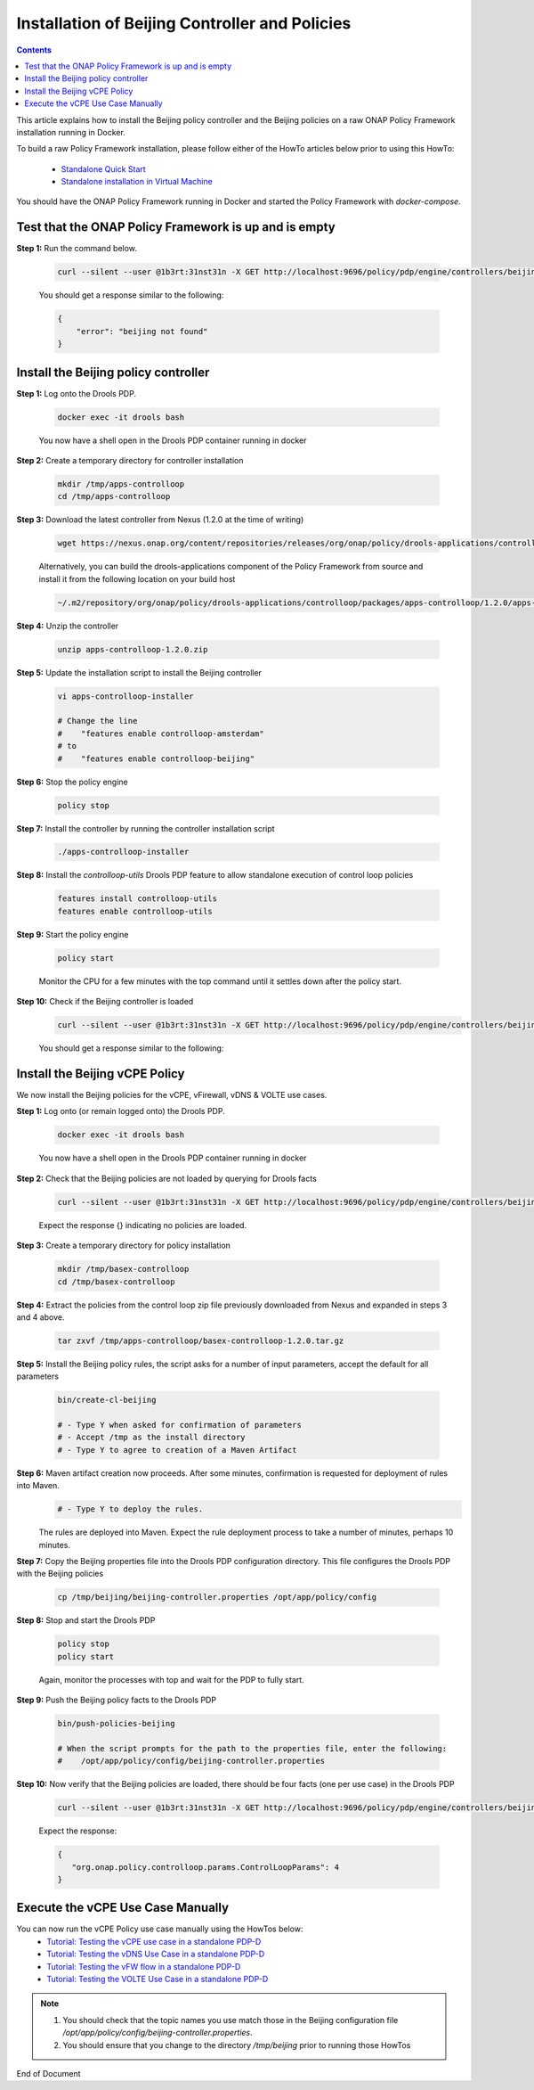 .. This work is licensed under a Creative Commons Attribution 4.0 International License.
.. http://creativecommons.org/licenses/by/4.0

Installation of Beijing Controller and Policies
^^^^^^^^^^^^^^^^^^^^^^^^^^^^^^^^^^^^^^^^^^^^^^^

.. contents::
    :depth: 2

This article explains how to install the Beijing policy controller and the Beijing policies on a raw ONAP Policy Framework installation running in Docker.

To build a raw Policy Framework installation, please follow either of the HowTo articles below prior to using this HowTo:

    * `Standalone Quick Start <installation.html>`_
    * `Standalone installation in Virtual Machine <installationVM.html>`_

You should have the ONAP Policy Framework running in Docker and started the Policy Framework with *docker-compose*.


Test that the ONAP Policy Framework is up and is empty
------------------------------------------------------

**Step 1:** Run the command below.

	.. code-block:: bash 

	   curl --silent --user @1b3rt:31nst31n -X GET http://localhost:9696/policy/pdp/engine/controllers/beijing | python -m json.tool

	You should get a response similar to the following:

	.. code-block:: bash 

	   {
	       "error": "beijing not found"
	   }

Install the Beijing policy controller
---------------------------------------

**Step 1:** Log onto the Drools PDP.  

	.. code-block:: bash 

	   docker exec -it drools bash

	You now have a shell open in the Drools PDP container running in docker


**Step 2:** Create a temporary directory for controller installation

	.. code-block:: bash

	   mkdir /tmp/apps-controlloop
	   cd /tmp/apps-controlloop

**Step 3:** Download the latest controller from Nexus (1.2.0 at the time of writing)

	.. code-block:: bash 

	   wget https://nexus.onap.org/content/repositories/releases/org/onap/policy/drools-applications/controlloop/packages/apps-controlloop/1.2.0/apps-controlloop-1.2.0.zip

	Alternatively, you can build the drools-applications component of the Policy Framework from source and install it from the following location on your build host

	.. code-block:: bash 

	   ~/.m2/repository/org/onap/policy/drools-applications/controlloop/packages/apps-controlloop/1.2.0/apps-controlloop-1.2.0.zip


**Step 4:** Unzip the controller

	.. code-block:: bash 

	   unzip apps-controlloop-1.2.0.zip

**Step 5:** Update the installation script to install the Beijing controller

	.. code-block:: bash 

	   vi apps-controlloop-installer

	   # Change the line
 	   #    "features enable controlloop-amsterdam"
	   # to
	   #    "features enable controlloop-beijing"

 
**Step 6:** Stop the policy engine

	.. code-block:: bash 

	   policy stop

**Step 7:** Install the controller by running the controller installation script

	.. code-block:: bash 

	   ./apps-controlloop-installer
 
**Step 8:** Install the *controlloop-utils* Drools PDP feature to allow standalone execution of control loop policies

	.. code-block:: bash 

	   features install controlloop-utils
	   features enable controlloop-utils
 
**Step 9:** Start the policy engine

	.. code-block:: bash 

	   policy start

	Monitor the CPU for a few minutes with the top command until it settles down after the policy start.

**Step 10:** Check if the Beijing controller is loaded 
	.. code-block:: bash 
 
	   curl --silent --user @1b3rt:31nst31n -X GET http://localhost:9696/policy/pdp/engine/controllers/beijing | python -m json.tool

	You should get a response similar to the following:

	.. code-block:: bash 
   	   :caption: Beijing Controller JSON Response
	   :linenos:

	       "alive": true,
	       "drools": {
	           "alive": true,
	           "artifactId": "controller-beijing",
	           "brained": true,
	           "groupId": "org.onap.policy.drools-applications.controlloop.common",
	           "locked": false,
	           "modelClassLoaderHash": 1562533966,
	           "recentSinkEvents": [],
	           "recentSourceEvents": [],
	           "sessionCoordinates": [
	               "org.onap.policy.drools-applications.controlloop.common:controller-beijing:1.2.0:beijing"
	           ],
	           "sessions": [
	               "beijing"
	           ],
	           "version": "1.2.0"
	       },
	       "locked": false,
	       "name": "beijing",
	       "topicSinks": [
	           {
	               "alive": true,
	               "allowSelfSignedCerts": false,
	               "apiKey": "",
	               "apiSecret": "",
	               "locked": false,
	               "partitionKey": "86d1234b-e431-4191-b7c6-56d2d2909a97",
	               "recentEvents": [],
	               "servers": [
	                   "vm1.mr.simpledemo.openecomp.org"
	               ],
	               "topic": "APPC-CL",
	               "topicCommInfrastructure": "UEB",
	               "useHttps": false
	           },
	           {
	               "alive": true,
	               "allowSelfSignedCerts": false,
	               "apiKey": "",
	               "apiSecret": "",
	               "locked": false,
	               "partitionKey": "dea0f440-0232-4f63-b79e-6d51f3674d35",
	               "recentEvents": [],
	               "servers": [
	                   "vm1.mr.simpledemo.openecomp.org"
	               ],
	               "topic": "APPC-LCM-READ",
	               "topicCommInfrastructure": "UEB",
	               "useHttps": false
	           },
	           {
	               "alive": true,
	               "allowSelfSignedCerts": false,
	               "apiKey": "",
	               "apiSecret": "",
	               "locked": false,
	               "partitionKey": "2918d779-870d-429b-b469-78677d027deb",
	               "recentEvents": [],
	               "servers": [
	                   "vm1.mr.simpledemo.openecomp.org"
	               ],
	               "topic": "POLICY-CL-MGT",
	               "topicCommInfrastructure": "UEB",
	               "useHttps": false
	           }
	       ],
	       "topicSources": [
	           {
	               "alive": true,
	               "allowSelfSignedCerts": false,
	               "apiKey": "",
	               "apiSecret": "",
	               "consumerGroup": "31740f8e-f878-4347-849e-3b3352c28dff",
	               "consumerInstance": "drools",
	               "fetchLimit": 100,
	               "fetchTimeout": 15000,
	               "locked": false,
	               "recentEvents": [],
	               "servers": [
	                   "vm1.mr.simpledemo.openecomp.org"
	               ],
	               "topic": "PDPD-CONFIGURATION",
	               "topicCommInfrastructure": "UEB",
	               "useHttps": false
	           },
	           {
	               "alive": true,
	               "allowSelfSignedCerts": false,
	               "apiKey": "",
	               "apiSecret": "",
	               "consumerGroup": "429aa858-633e-43dc-8619-7004e133d650",
	               "consumerInstance": "drools",
	               "fetchLimit": 100,
	               "fetchTimeout": 15000,
	               "locked": false,
	               "recentEvents": [],
	               "servers": [
	                   "vm1.mr.simpledemo.openecomp.org"
	               ],
	               "topic": "unauthenticated.DCAE_CL_OUTPUT",
	               "topicCommInfrastructure": "UEB",
	               "useHttps": false
	           },
	           {
	               "alive": true,
	               "allowSelfSignedCerts": false,
	               "apiKey": "",
	               "apiSecret": "",
	               "consumerGroup": "1bf6854d-a0f1-4d03-baaf-084e6f365a86",
	               "consumerInstance": "drools",
	               "fetchLimit": 100,
	               "fetchTimeout": 15000,
	               "locked": false,
	               "recentEvents": [],
	               "servers": [
	                   "vm1.mr.simpledemo.openecomp.org"
	               ],
	               "topic": "APPC-CL",
	               "topicCommInfrastructure": "UEB",
	               "useHttps": false
	           },
	           {
	               "alive": true,
	               "allowSelfSignedCerts": false,
	               "apiKey": "",
	               "apiSecret": "",
	               "consumerGroup": "3f0d7fdf-956d-4749-be54-1adb32ccfa4f",
	               "consumerInstance": "drools",
	               "fetchLimit": 100,
	               "fetchTimeout": 15000,
	               "locked": false,
	               "recentEvents": [],
	               "servers": [
	                   "vm1.mr.simpledemo.openecomp.org"
	               ],
	               "topic": "APPC-LCM-WRITE",
	               "topicCommInfrastructure": "UEB",
	               "useHttps": false
	           }
	       ]
	   }



Install the Beijing vCPE Policy
---------------------------------

We now install the Beijing policies for the vCPE, vFirewall, vDNS & VOLTE use cases.

**Step 1:** Log onto (or remain logged onto) the Drools PDP.  

	.. code-block:: bash 

	   docker exec -it drools bash

	You now have a shell open in the Drools PDP container running in docker

**Step 2:** Check that the Beijing policies are not loaded by querying for Drools facts

	.. code-block:: bash 

	   curl --silent --user @1b3rt:31nst31n -X GET http://localhost:9696/policy/pdp/engine/controllers/beijing/drools/facts/beijing | python -m json.tool

	Expect the response {} indicating no policies are loaded.

**Step 3:** Create a temporary directory for policy installation

	.. code-block:: bash

	   mkdir /tmp/basex-controlloop
	   cd /tmp/basex-controlloop

**Step 4:** Extract the policies from the control loop zip file previously downloaded from Nexus and expanded in steps 3 and 4 above.

	.. code-block:: bash 

	   tar zxvf /tmp/apps-controlloop/basex-controlloop-1.2.0.tar.gz
 
**Step 5:** Install the Beijing policy rules, the script asks for a number of input parameters, accept the default for all parameters

	.. code-block:: bash 

	   bin/create-cl-beijing

	   # - Type Y when asked for confirmation of parameters
	   # - Accept /tmp as the install directory
	   # - Type Y to agree to creation of a Maven Artifact

 
**Step 6:** Maven artifact creation now proceeds.  After some minutes, confirmation is requested for deployment of rules into Maven. 
	.. code-block:: bash 

	   # - Type Y to deploy the rules. 

	The rules are deployed into Maven. Expect the rule deployment process to take a number of minutes, perhaps 10 minutes.


**Step 7:** Copy the Beijing properties file into the Drools PDP configuration directory. This file configures the Drools PDP with the Beijing policies

	.. code-block:: bash 

	   cp /tmp/beijing/beijing-controller.properties /opt/app/policy/config
 
**Step 8:** Stop and start the Drools PDP

	.. code-block:: bash 

	   policy stop
	   policy start

	Again, monitor the processes with top and wait for the PDP to fully start.

**Step 9:** Push the Beijing policy facts to the Drools PDP

	.. code-block:: bash 

	   bin/push-policies-beijing

	   # When the script prompts for the path to the properties file, enter the following:
	   #    /opt/app/policy/config/beijing-controller.properties


**Step 10:** Now verify that the Beijing policies are loaded, there should be four facts (one per use case) in the Drools PDP

	.. code-block:: bash 

	   curl --silent --user @1b3rt:31nst31n -X GET http://localhost:9696/policy/pdp/engine/controllers/beijing/drools/facts/beijing | python -m json.tool

	Expect the response:

	.. code-block:: bash 

	   {
	      "org.onap.policy.controlloop.params.ControlLoopParams": 4
	   }


Execute the vCPE Use Case Manually
----------------------------------

You can now run the vCPE Policy use case manually using the HowTos below:
    * `Tutorial: Testing the vCPE use case in a standalone PDP-D <tutorial_vCPE.html>`_
    * `Tutorial: Testing the vDNS Use Case in a standalone PDP-D <tutorial_vDNS.html>`_
    * `Tutorial: Testing the vFW flow in a standalone PDP-D <tutorial_vFW.html>`_
    * `Tutorial: Testing the VOLTE Use Case in a standalone PDP-D <tutorial_VOLTE.html>`_


.. note:: 
	1. You should check that the topic names you use match those in the Beijing configuration file */opt/app/policy/config/beijing-controller.properties*.
	2. You should ensure that you change to the directory */tmp/beijing* prior to running those HowTos



.. Installation of Beijing Controller and Policies : https://wiki.onap.org/display/DW/ONAP+Policy+Framework%3A+Installation+of+Beijing+Controller+and+Policies



End of Document

